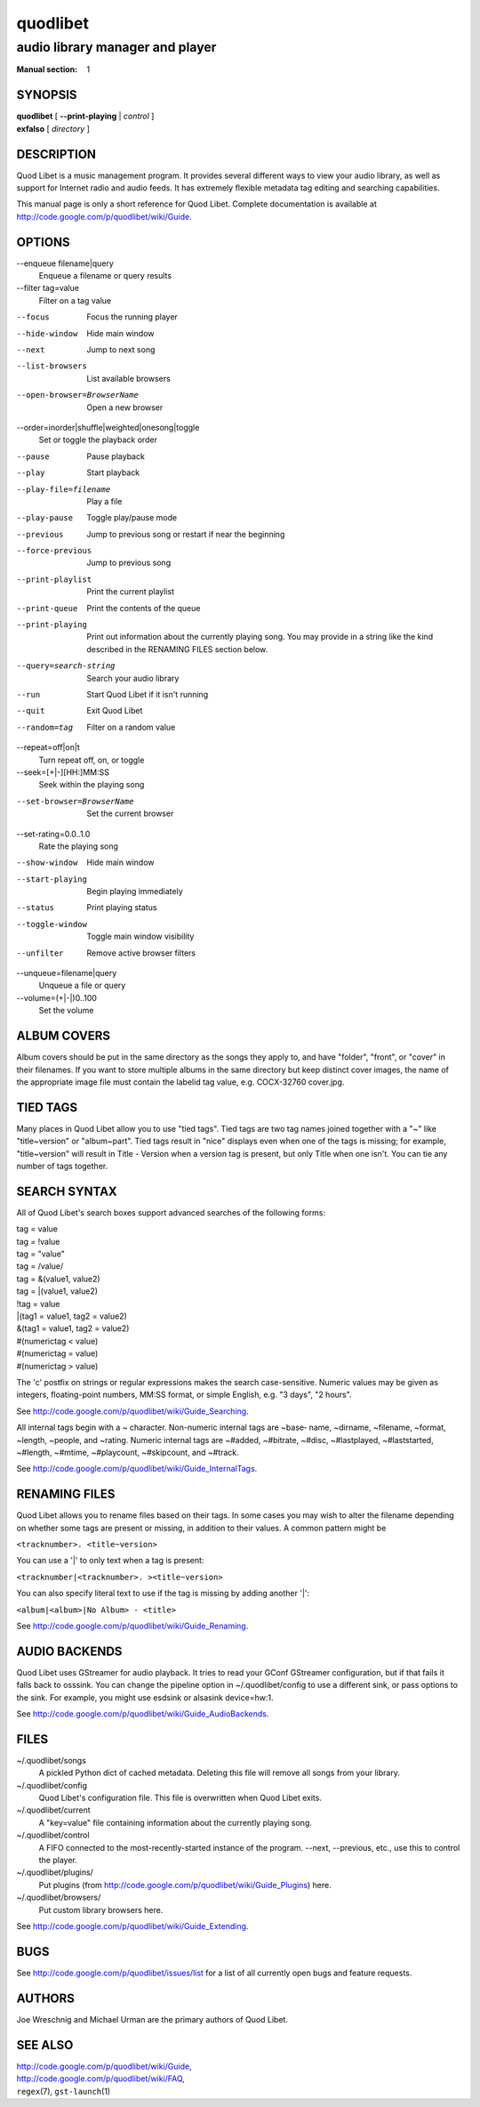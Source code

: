 ===========
 quodlibet
===========

--------------------------------
audio library manager and player
--------------------------------

:Manual section: 1

SYNOPSIS
========

| **quodlibet** [ **--print-playing** | *control* ]
| **exfalso** [ *directory* ]

DESCRIPTION
===========

Quod Libet is a music management program. It provides several different
ways to view your audio library, as well as support for Internet radio and
audio feeds. It has extremely flexible metadata tag editing and searching
capabilities.

This manual page is only a short reference for Quod Libet. Complete
documentation is available at http://code.google.com/p/quodlibet/wiki/Guide.

OPTIONS
=======

--enqueue filename|query
    Enqueue a filename or query results

--filter tag=value
    Filter on a tag value

--focus
    Focus the running player

--hide-window
    Hide main window

--next
    Jump to next song

--list-browsers
    List available browsers

--open-browser=BrowserName
    Open a new browser

--order=inorder|shuffle|weighted|onesong|toggle
    Set or toggle the playback order

--pause
    Pause playback

--play
    Start playback

--play-file=filename
    Play a file

--play-pause
    Toggle play/pause mode

--previous
    Jump to previous song or restart if near the beginning

--force-previous
    Jump to previous song

--print-playlist
    Print the current playlist

--print-queue
    Print the contents of the queue

--print-playing
    Print out information about the currently playing song. You may
    provide in a string like the kind described in the RENAMING FILES
    section below.

--query=search-string
    Search your audio library

--run
    Start Quod Libet if it isn't running

--quit
    Exit Quod Libet

--random=tag
    Filter on a random value

--repeat=off|on|t
    Turn repeat off, on, or toggle

--seek=[+|-][HH:]MM:SS
    Seek within the playing song

--set-browser=BrowserName
    Set the current browser

--set-rating=0.0..1.0
    Rate the playing song

--show-window
    Hide main window

--start-playing
    Begin playing immediately

--status
    Print playing status

--toggle-window
    Toggle main window visibility

--unfilter
    Remove active browser filters

--unqueue=filename|query
    Unqueue a file or query

--volume=(+\|-\|)0..100
    Set the volume

ALBUM COVERS
============

Album covers should be put in the same directory as the songs they apply
to, and have "folder", "front", or "cover" in their filenames. If you want
to store multiple albums in the same directory but keep distinct cover
images, the name of the appropriate image file must contain the labelid tag
value, e.g. COCX-32760 cover.jpg.

TIED TAGS
=========

Many places in Quod Libet allow you to use "tied tags". Tied tags are two
tag names joined together with a "~" like "title~version" or "album~part".
Tied tags result in "nice" displays even when one of the tags is missing;
for example, "title~version" will result in Title - Version when a version
tag is present, but only Title when one isn't. You can tie any number of
tags together.

SEARCH SYNTAX
=============

All of Quod  Libet's search boxes support advanced searches of the
following forms:

\

| tag = value
| tag = !value
| tag = "value"
| tag = /value/
| tag = &(value1, value2)
| tag = \|(value1, value2)
| !tag = value
| \|(tag1 = value1, tag2 = value2)
| &(tag1 = value1, tag2 = value2)
| #(numerictag < value)
| #(numerictag = value)
| #(numerictag > value)

\

The 'c' postfix on strings or regular expressions makes the  search
case-sensitive. Numeric values may be given as integers, floating-point
numbers, MM:SS format, or simple English, e.g. "3 days", "2 hours".

See http://code.google.com/p/quodlibet/wiki/Guide_Searching.

All internal tags begin with a ~ character. Non-numeric internal tags are
~base‐ name, ~dirname, ~filename, ~format, ~length, ~people, and ~rating.
Numeric internal tags are ~#added, ~#bitrate, ~#disc, ~#lastplayed,
~#laststarted, ~#length, ~#mtime, ~#playcount, ~#skipcount, and ~#track.

See http://code.google.com/p/quodlibet/wiki/Guide_InternalTags.

RENAMING FILES
==============

Quod Libet allows you to rename files based on their tags. In some cases
you may wish to alter the filename depending on whether some tags are
present or missing, in addition to their values. A common pattern might be

``<tracknumber>. <title~version>``

You can use a '|' to only text when a tag is present:

``<tracknumber|<tracknumber>. ><title~version>``

You can also specify literal text to use if the tag is missing by adding another '|':

``<album|<album>|No Album> - <title>``

See http://code.google.com/p/quodlibet/wiki/Guide_Renaming.


AUDIO BACKENDS
==============

Quod Libet uses GStreamer for audio playback. It tries to read your GConf
GStreamer configuration, but if that fails it falls back to osssink. You can
change the pipeline option in ~/.quodlibet/config to use a different sink, or
pass options to the sink. For example, you might use esdsink or alsasink
device=hw:1.

See http://code.google.com/p/quodlibet/wiki/Guide_AudioBackends.


FILES
=====

~/.quodlibet/songs
   A pickled Python dict of cached metadata. Deleting this file will remove all
   songs from your library.

~/.quodlibet/config
   Quod Libet's configuration file. This file is overwritten when Quod Libet
   exits.

~/.quodlibet/current
   A "key=value" file containing information about the currently playing song.

~/.quodlibet/control
   A FIFO connected to the most-recently-started instance of the program.
   --next, --previous, etc., use this to control the player.

~/.quodlibet/plugins/
   Put plugins (from http://code.google.com/p/quodlibet/wiki/Guide_Plugins)
   here.

~/.quodlibet/browsers/
   Put custom library browsers here.

See http://code.google.com/p/quodlibet/wiki/Guide_Extending.

BUGS
====

See http://code.google.com/p/quodlibet/issues/list for a list of all
currently open bugs and feature requests.

AUTHORS
=======

Joe Wreschnig and Michael Urman are the primary authors of Quod Libet.

SEE ALSO
========

| http://code.google.com/p/quodlibet/wiki/Guide,
| http://code.google.com/p/quodlibet/wiki/FAQ,
| ``regex``\(7), ``gst-launch``\(1)

